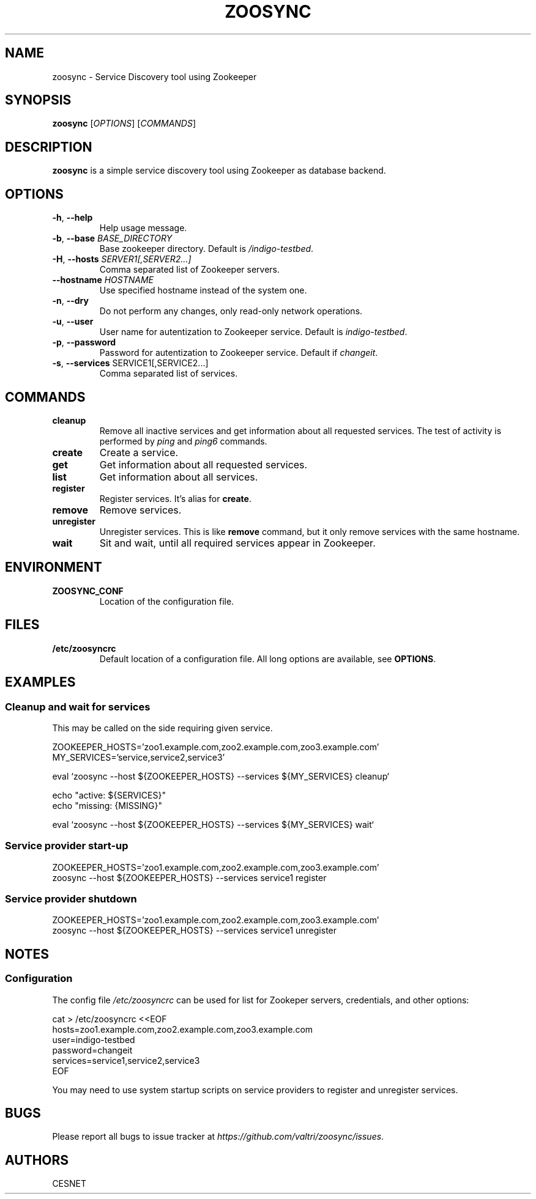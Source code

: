 .TH ZOOSYNC 1 "July 2014" "CENSET" "Zoosync"


.SH NAME
zoosync \- Service Discovery tool using Zookeeper


.SH SYNOPSIS
\fBzoosync\fR [\fIOPTIONS\fR] [\fICOMMANDS\fR]


.SH DESCRIPTION
\fBzoosync\fR is a simple service discovery tool using Zookeeper as database backend.


.SH OPTIONS
.TP
\fB-h\fR, \fP--help\fR
Help usage message.

.TP
\fB-b\fR, \fP--base\fR \fIBASE_DIRECTORY\fR
Base zookeeper directory. Default is \fI/indigo-testbed\fR.

.TP
\fB-H\fR, \fP--hosts\fR \fISERVER1[,SERVER2...]\fR
Comma separated list of Zookeeper servers.

.TP
\fB--hostname\fR \fIHOSTNAME\fR
Use specified hostname instead of the system one.

.TP
\fB-n\fR, \fP--dry\fR
Do not perform any changes, only read-only network operations.

.TP
\fB-u\fR, \fP--user\fR
User name for autentization to Zookeeper service. Default is \fIindigo-testbed\fR.

.TP
\fB-p\fR, \fP--password\fR
Password for autentization to Zookeeper service. Default if \fIchangeit\fR.

.TP
\fB-s\fR, \fP--services\fR SERVICE1[,SERVICE2...]
Comma separated list of services.


.SH COMMANDS

.TP
\fBcleanup\fR
Remove all inactive services and get information about all requested services. The test of activity is performed by \fIping\fR and \fIping6\fR commands.

.TP
\fBcreate\fR
Create a service.

.TP
\fBget\fR
Get information about all requested services.

.TP
\fBlist\fR
Get information about all services.

.TP
\fBregister\fR
Register services. It's alias for \fBcreate\fR.

.TP
\fBremove\fR
Remove services.

.TP
\fBunregister\fR
Unregister services. This is like \fBremove\fR command, but it only remove services with the same hostname.

.TP
\fBwait\fR
Sit and wait, until all required services appear in Zookeeper.


.SH ENVIRONMENT

.TP
\fBZOOSYNC_CONF\fR
Location of the configuration file.


.SH FILES

.TP
\fB/etc/zoosyncrc\fR
Default location of a configuration file. All long options are available, see \fBOPTIONS\fR.


.SH EXAMPLES

.SS Cleanup and wait for services

This may be called on the side requiring given service.

 ZOOKEEPER_HOSTS='zoo1.example.com,zoo2.example.com,zoo3.example.com'
 MY_SERVICES='service,service2,service3'

 eval `zoosync --host ${ZOOKEEPER_HOSTS} --services ${MY_SERVICES} cleanup`
 
 echo "active: ${SERVICES}"
 echo "missing: {MISSING}"
 
 eval `zoosync --host ${ZOOKEEPER_HOSTS} --services ${MY_SERVICES} wait`

.SS Service provider start-up

 ZOOKEEPER_HOSTS='zoo1.example.com,zoo2.example.com,zoo3.example.com'
 zoosync --host ${ZOOKEEPER_HOSTS} --services service1 register

.SS Service provider shutdown

 ZOOKEEPER_HOSTS='zoo1.example.com,zoo2.example.com,zoo3.example.com'
 zoosync --host ${ZOOKEEPER_HOSTS} --services service1 unregister


.SH NOTES

.SS Configuration

The config file \fI/etc/zoosyncrc\fR can be used for list for Zookeper servers, credentials, and other options:

 cat > /etc/zoosyncrc <<EOF
 hosts=zoo1.example.com,zoo2.example.com,zoo3.example.com
 user=indigo-testbed
 password=changeit
 services=service1,service2,service3
 EOF

You may need to use system startup scripts on service providers to register and unregister services.


.SH BUGS
Please report all bugs to issue tracker at \fIhttps://github.com/valtri/zoosync/issues\fR.


.SH AUTHORS
CESNET
